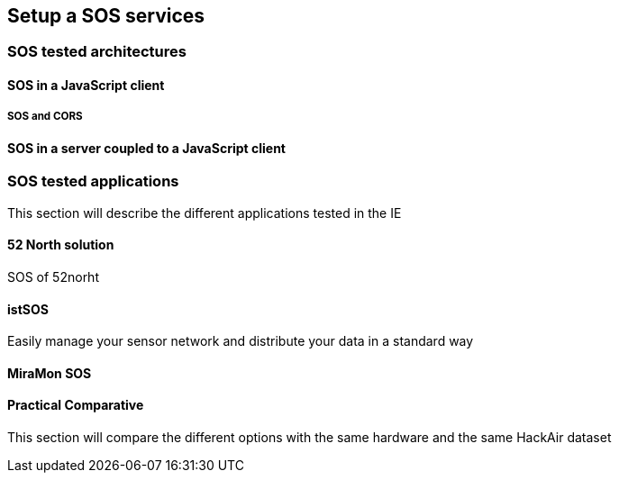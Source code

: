 [[setupSOS]]
== Setup a SOS services

=== SOS tested architectures

==== SOS in a JavaScript client

===== SOS and CORS

==== SOS in a server coupled to a JavaScript client

=== SOS tested applications
((This section will describe the different applications tested in the IE))

==== 52 North solution
SOS of 52norht

==== istSOS
Easily manage your sensor network and distribute your data in a standard way

==== MiraMon SOS

==== Practical Comparative
((This section will compare the different options with the same hardware and the same HackAir dataset))

